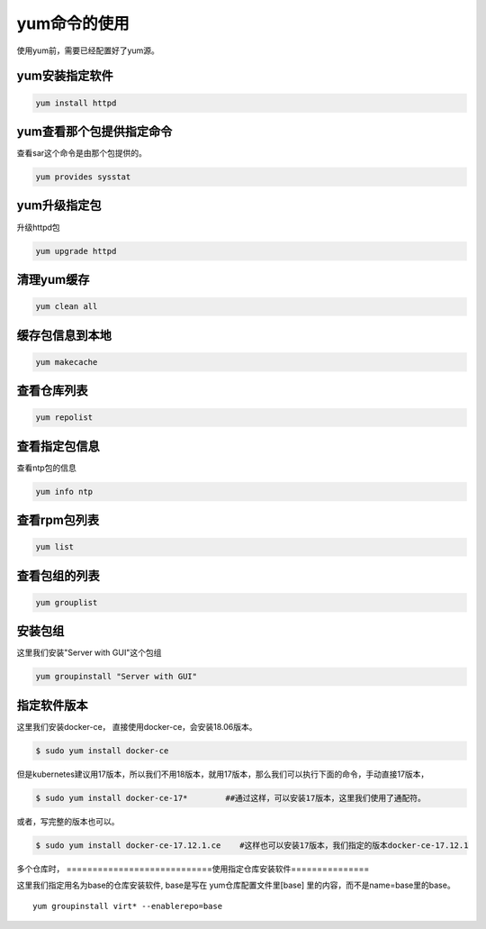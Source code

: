 yum命令的使用
#####################
使用yum前，需要已经配置好了yum源。

yum安装指定软件
=====================

.. code-block:: bash

    yum install httpd


yum查看那个包提供指定命令
==========================
查看sar这个命令是由那个包提供的。


.. code-block:: bash

    yum provides sysstat

yum升级指定包
======================

升级httpd包

.. code-block:: bash

    yum upgrade httpd


清理yum缓存
=================

.. code-block:: bash

    yum clean all

缓存包信息到本地
=====================

.. code-block:: bash

    yum makecache

查看仓库列表
====================

.. code-block:: bash

    yum repolist

查看指定包信息
=====================
查看ntp包的信息

.. code-block:: bash

    yum info ntp

查看rpm包列表
======================

.. code-block:: bash

    yum list

查看包组的列表
========================

.. code-block:: bash

    yum grouplist

安装包组
===============
这里我们安装"Server with GUI"这个包组

.. code-block:: bash

    yum groupinstall "Server with GUI"

指定软件版本
===================

这里我们安装docker-ce， 直接使用docker-ce，会安装18.06版本。

.. code-block:: bash

    $ sudo yum install docker-ce

但是kubernetes建议用17版本，所以我们不用18版本，就用17版本，那么我们可以执行下面的命令，手动直接17版本，

.. code-block:: bash

    $ sudo yum install docker-ce-17*        ##通过这样，可以安装17版本，这里我们使用了通配符。

或者，写完整的版本也可以。

.. code-block:: bash

    $ sudo yum install docker-ce-17.12.1.ce    #这样也可以安装17版本，我们指定的版本docker-ce-17.12.1


多个仓库时，
============================使用指定仓库安装软件===============
















这里我们指定用名为base的仓库安装软件,  base是写在 yum仓库配置文件里[base] 里的内容，而不是name=base里的base。

::

    yum groupinstall virt* --enablerepo=base